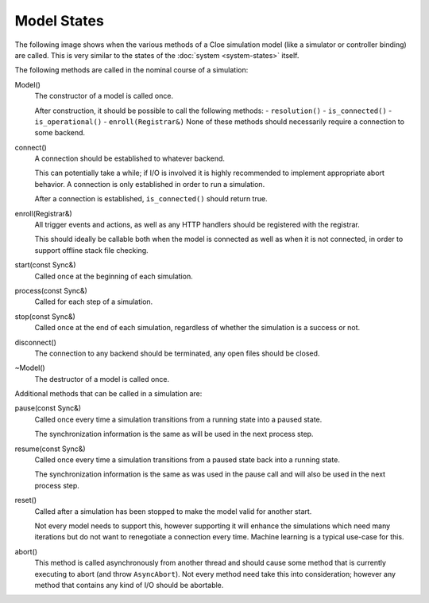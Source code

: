 Model States
============

The following image shows when the various methods of a Cloe simulation model
(like a simulator or controller binding) are called. This is very similar to
the states of the :doc:`system <system-states>` itself.

.. graphviz:: flowcharts/model.dot
   :alt: Cloe states and their transitions

The following methods are called in the nominal course of a simulation:

Model()
   The constructor of a model is called once.

   After construction, it should be possible to call the following methods:
   - ``resolution()``
   - ``is_connected()``
   - ``is_operational()``
   - ``enroll(Registrar&)``
   None of these methods should necessarily require a connection to some
   backend.

connect()
   A connection should be established to whatever backend.

   This can potentially take a while; if I/O is involved it is highly
   recommended to implement appropriate abort behavior. A connection is only
   established in order to run a simulation.

   After a connection is established, ``is_connected()`` should return true.

enroll(Registrar&)
   All trigger events and actions, as well as any HTTP handlers should be
   registered with the registrar.

   This should ideally be callable both when the model is connected as well as
   when it is not connected, in order to support offline stack file checking.

start(const Sync&)
   Called once at the beginning of each simulation.

process(const Sync&)
   Called for each step of a simulation.

stop(const Sync&)
   Called once at the end of each simulation, regardless of whether the
   simulation is a success or not.

disconnect()
   The connection to any backend should be terminated, any open files should be
   closed.

~Model()
   The destructor of a model is called once.

Additional methods that can be called in a simulation are:

pause(const Sync&)
   Called once every time a simulation transitions from a running state into
   a paused state.

   The synchronization information is the same as will be used in the next
   process step.

resume(const Sync&)
   Called once every time a simulation transitions from a paused state back
   into a running state.

   The synchronization information is the same as was used in the pause call
   and will also be used in the next process step.

reset()
   Called after a simulation has been stopped to make the model valid for
   another start.

   Not every model needs to support this, however supporting it will enhance
   the simulations which need many iterations but do not want to renegotiate
   a connection every time. Machine learning is a typical use-case for this.

abort()
   This method is called asynchronously from another thread and should cause
   some method that is currently executing to abort (and throw ``AsyncAbort``).
   Not every method need take this into consideration; however any method that
   contains any kind of I/O should be abortable.
